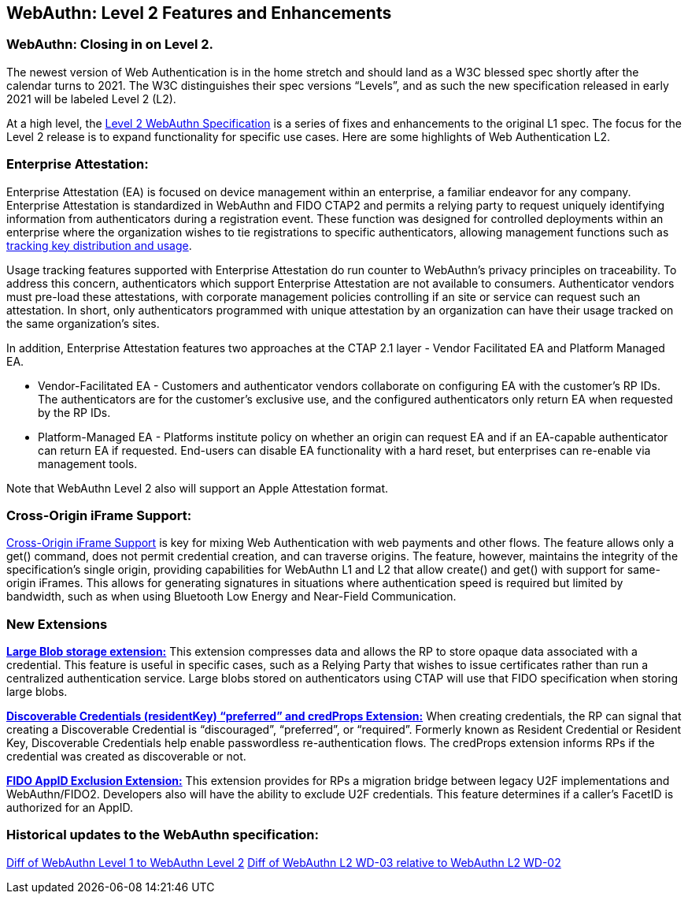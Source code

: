 == WebAuthn: Level 2 Features and Enhancements

=== WebAuthn: Closing in on Level 2.
The newest version of Web Authentication is in the home stretch and should land as a W3C blessed spec shortly after the calendar turns to 2021.
The W3C distinguishes their spec versions “Levels”, and as such the new specification released in early 2021 will be labeled Level 2 (L2).

At a high level, the link:https://w3c.github.io/webauthn/[Level 2 WebAuthn Specification] is a series of fixes and enhancements to the original L1 spec. The focus for the Level 2 release is to expand functionality for specific use cases.
Here are some highlights of Web Authentication L2.

=== Enterprise Attestation:
Enterprise Attestation (EA) is focused on device management within an enterprise, a familiar endeavor for any company. Enterprise Attestation is standardized in WebAuthn and FIDO CTAP2 and permits a relying party to request uniquely identifying information from authenticators during a registration event. These function was designed for controlled deployments within an enterprise where the organization wishes to tie registrations to specific authenticators, allowing management functions such as link:https://w3c.github.io/webauthn/#dom-attestationconveyancepreference-enterprise[tracking key distribution and usage].

Usage tracking features supported with Enterprise Attestation do run counter to WebAuthn's privacy principles on traceability. To address this concern, authenticators which support Enterprise Attestation are not available to consumers.  Authenticator vendors must pre-load these attestations, with corporate management policies controlling if an site or service can request such an attestation. In short, only authenticators programmed with unique attestation by an organization can have their usage tracked on the same organization's sites.

In addition, Enterprise Attestation features two approaches at the CTAP 2.1 layer - Vendor Facilitated EA and Platform Managed EA.

* Vendor-Facilitated EA - Customers and authenticator vendors collaborate on configuring EA with the customer’s RP IDs. The authenticators are for the customer’s exclusive use, and the configured authenticators only return EA when requested by the RP IDs.
* Platform-Managed EA - Platforms institute policy on whether an origin can request EA and if an EA-capable authenticator can return EA if requested. End-users can disable EA functionality with a hard reset, but enterprises can re-enable via management tools.

Note that WebAuthn Level 2 also will support an Apple Attestation format.

=== Cross-Origin iFrame Support:
link:https://w3c.github.io/webauthn/#sctn-iframe-guidance[Cross-Origin iFrame Support] is key for mixing Web Authentication with web payments and other flows. The feature allows only a get() command, does not permit credential creation, and can traverse origins. The feature, however, maintains the integrity of the specification’s single origin, providing capabilities for WebAuthn L1 and L2 that allow create() and get() with support for same-origin iFrames. This allows for generating signatures in situations where authentication speed is required but limited by bandwidth, such as when using Bluetooth Low Energy and Near-Field Communication.

=== New Extensions
link:https://w3c.github.io/webauthn/#sctn-large-blob-extension[*Large Blob storage extension:*]
This extension compresses data and allows the RP to store opaque data associated with a credential. This feature is useful in specific cases, such as a Relying Party that wishes to issue certificates rather than run a centralized authentication service. Large blobs stored on authenticators using CTAP will use that FIDO specification when storing large blobs.

link:https://w3c.github.io/webauthn/#sctn-authenticator-credential-properties-extension[*Discoverable Credentials (residentKey) “preferred” and credProps Extension:*]
When creating credentials, the RP can signal that creating a Discoverable Credential is “discouraged”, “preferred”, or “required”. Formerly known as Resident Credential or Resident Key, Discoverable Credentials help enable passwordless re-authentication flows. The credProps extension informs RPs if the credential was created as discoverable or not.

link:https://w3c.github.io/webauthn/#sctn-appid-exclude-extension[*FIDO AppID Exclusion Extension:*]
This extension provides for RPs a migration bridge between legacy U2F implementations and WebAuthn/FIDO2. Developers also will have the ability to exclude U2F credentials. This feature determines if a caller’s FacetID is authorized for an AppID.

=== Historical updates to the WebAuthn specification:
link:https://services.w3.org/htmldiff?doc1=https%3A%2F%2Fwww.w3.org%2FTR%2Fwebauthn-1&doc2=https%3A%2F%2Fw3c.github.io%2Fwebauthn%2F[Diff of WebAuthn Level 1 to WebAuthn Level 2]
link:https://services.w3.org/htmldiff?doc1=https%3A%2F%2Fwww.w3.org%2FTR%2F2019%2FWD-webauthn-2-20191126%2F&doc2=https%3A%2F%2Fwww.w3.org%2FTR%2F2020%2FWD-webauthn-2-20200730%2F[Diff of WebAuthn L2 WD-03 relative to WebAuthn L2 WD-02]

